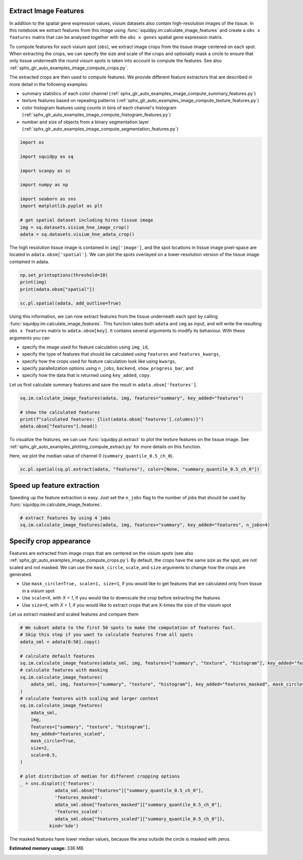 
.. DO NOT EDIT.
.. THIS FILE WAS AUTOMATICALLY GENERATED BY SPHINX-GALLERY.
.. TO MAKE CHANGES, EDIT THE SOURCE PYTHON FILE:
.. "auto_examples/image/compute_features.py"
.. LINE NUMBERS ARE GIVEN BELOW.

.. only:: html

    .. note::
        :class: sphx-glr-download-link-note

        Click :ref:`here <sphx_glr_download_auto_examples_image_compute_features.py>`
        to download the full example code

.. rst-class:: sphx-glr-example-title

.. _sphx_glr_auto_examples_image_compute_features.py:


Extract Image Features
----------------------
In addition to the spatial gene expression values, visium datasets also contain high-resolution images of the tissue.
In this notebook we extract features from this image using :func:`squidpy.im.calculate_image_features`
and create a ``obs x features`` matrix that can be analysed together with
the ``obs x genes`` spatial gene expression matrix.

To compute features for each visium spot (``obs``), we extract image crops from the tissue image centered on each spot.
When extracting the crops, we can specify the size and scale of the crops and optionally mask a circle
to ensure that only tissue underneath the round visium spots is taken into account to compute the features.
See also :ref:`sphx_glr_auto_examples_image_compute_crops.py`.

The extracted crops are then used to compute features.
We provide different feature extractors that are described in more detail in the following examples:

- summary statistics of each color channel
  (:ref:`sphx_glr_auto_examples_image_compute_summary_features.py`)
- texture features based on repeating patterns
  (:ref:`sphx_glr_auto_examples_image_compute_texture_features.py`)
- color histogram features using counts in bins of each channel's histogram
  (:ref:`sphx_glr_auto_examples_image_compute_histogram_features.py`)
- number and size of objects from a binary segmentation layer
  (:ref:`sphx_glr_auto_examples_image_compute_segmentation_features.py`)

.. GENERATED FROM PYTHON SOURCE LINES 28-43

.. code-block:: default

    import os

    import squidpy as sq

    import scanpy as sc

    import numpy as np

    import seaborn as sns
    import matplotlib.pyplot as plt

    # get spatial dataset including hires tissue image
    img = sq.datasets.visium_hne_image_crop()
    adata = sq.datasets.visium_hne_adata_crop()








.. GENERATED FROM PYTHON SOURCE LINES 44-47

The high resolution tissue image is contained in ``img['image']``,
and the spot locations in tissue image pixel-space are located in ``adata.obsm['spatial']``.
We can plot the spots overlayed on a lower-resolution version of the tissue image contained in adata.

.. GENERATED FROM PYTHON SOURCE LINES 47-54

.. code-block:: default


    np.set_printoptions(threshold=10)
    print(img)
    print(adata.obsm["spatial"])

    sc.pl.spatial(adata, add_outline=True)




.. image:: /auto_examples/image/images/sphx_glr_compute_features_001.png
    :alt: compute features
    :class: sphx-glr-single-img


.. rst-class:: sphx-glr-script-out

 Out:

 .. code-block:: none

    ImageContainer object with 1 layer(s)
        image: y (3527), x (3527), channels (3)

    [[1575   98]
     [2538 1774]
     [1850   98]
     ...
     [2263 1534]
     [2401 1055]
     [2676 1774]]




.. GENERATED FROM PYTHON SOURCE LINES 55-69

Using this information, we can now extract features from the tissue underneath each spot by calling
:func:`squidpy.im.calculate_image_features`.
This function takes both ``adata`` and ``img`` as input, and will write the resulting ``obs x features`` matrix to
``adata.obsm[key]``.
It contains several arguments to modify its behaviour.
With these arguments you can

- specify the image used for feature calculation using ``img_id``,
- specify the type of features that should be calculated using ``features`` and ``features_kwargs``,
- specify how the crops used for feature calculation look like using ``kwargs``,
- specify parallelization options using ``n_jobs``, ``backend``, ``show_progress_bar``, and
- specify how the data that is returned using ``key_added``, ``copy``.

Let us first calculate summary features and save the result in ``adata.obsm['features']``.

.. GENERATED FROM PYTHON SOURCE LINES 69-76

.. code-block:: default


    sq.im.calculate_image_features(adata, img, features="summary", key_added="features")

    # show the calculated features
    print(f"calculated features: {list(adata.obsm['features'].columns)}")
    adata.obsm["features"].head()





.. rst-class:: sphx-glr-script-out

 Out:

 .. code-block:: none

    calculated features: ['summary_quantile_0.9_ch_0', 'summary_quantile_0.5_ch_0', 'summary_quantile_0.1_ch_0', 'summary_quantile_0.9_ch_1', 'summary_quantile_0.5_ch_1', 'summary_quantile_0.1_ch_1', 'summary_quantile_0.9_ch_2', 'summary_quantile_0.5_ch_2', 'summary_quantile_0.1_ch_2']


.. raw:: html

    <div class="output_subarea output_html rendered_html output_result">
    <div>
    <style scoped>
        .dataframe tbody tr th:only-of-type {
            vertical-align: middle;
        }

        .dataframe tbody tr th {
            vertical-align: top;
        }

        .dataframe thead th {
            text-align: right;
        }
    </style>
    <table border="1" class="dataframe">
      <thead>
        <tr style="text-align: right;">
          <th></th>
          <th>summary_quantile_0.9_ch_0</th>
          <th>summary_quantile_0.5_ch_0</th>
          <th>summary_quantile_0.1_ch_0</th>
          <th>summary_quantile_0.9_ch_1</th>
          <th>summary_quantile_0.5_ch_1</th>
          <th>summary_quantile_0.1_ch_1</th>
          <th>summary_quantile_0.9_ch_2</th>
          <th>summary_quantile_0.5_ch_2</th>
          <th>summary_quantile_0.1_ch_2</th>
        </tr>
      </thead>
      <tbody>
        <tr>
          <th>AAAGACCCAAGTCGCG-1</th>
          <td>140.0</td>
          <td>112.0</td>
          <td>78.0</td>
          <td>108.0</td>
          <td>80.0</td>
          <td>53.0</td>
          <td>140.0</td>
          <td>115.0</td>
          <td>90.0</td>
        </tr>
        <tr>
          <th>AAAGGGATGTAGCAAG-1</th>
          <td>144.0</td>
          <td>114.0</td>
          <td>90.0</td>
          <td>107.0</td>
          <td>77.0</td>
          <td>56.0</td>
          <td>142.0</td>
          <td>111.0</td>
          <td>88.0</td>
        </tr>
        <tr>
          <th>AAAGTCACTGATGTAA-1</th>
          <td>139.0</td>
          <td>115.0</td>
          <td>84.0</td>
          <td>121.0</td>
          <td>94.0</td>
          <td>66.0</td>
          <td>141.0</td>
          <td>118.0</td>
          <td>93.0</td>
        </tr>
        <tr>
          <th>AAATGGCATGTCTTGT-1</th>
          <td>138.0</td>
          <td>109.0</td>
          <td>74.0</td>
          <td>101.0</td>
          <td>71.0</td>
          <td>45.0</td>
          <td>142.0</td>
          <td>111.0</td>
          <td>85.0</td>
        </tr>
        <tr>
          <th>AAATGGTCAATGTGCC-1</th>
          <td>146.0</td>
          <td>113.0</td>
          <td>84.0</td>
          <td>112.0</td>
          <td>77.0</td>
          <td>53.0</td>
          <td>144.0</td>
          <td>113.0</td>
          <td>89.0</td>
        </tr>
      </tbody>
    </table>
    </div>
    </div>
    <br />
    <br />

.. GENERATED FROM PYTHON SOURCE LINES 77-81

To visualize the features, we can use :func:`squidpy.pl.extract` to plot the texture features on the tissue image.
See :ref:`sphx_glr_auto_examples_plotting_compute_extract.py` for more details on this function.

Here, we plot the median value of channel 0 (``summary_quantile_0.5_ch_0``).

.. GENERATED FROM PYTHON SOURCE LINES 81-84

.. code-block:: default


    sc.pl.spatial(sq.pl.extract(adata, "features"), color=[None, "summary_quantile_0.5_ch_0"])




.. image:: /auto_examples/image/images/sphx_glr_compute_features_002.png
    :alt: summary_quantile_0.5_ch_0
    :class: sphx-glr-single-img





.. GENERATED FROM PYTHON SOURCE LINES 85-89

Speed up feature extraction
---------------------------
Speeding up the feature extraction is easy.
Just set the ``n_jobs`` flag to the number of jobs that should be used by :func:`squidpy.im.calculate_image_features`.

.. GENERATED FROM PYTHON SOURCE LINES 89-93

.. code-block:: default


    # extract features by using 4 jobs
    sq.im.calculate_image_features(adata, img, features="summary", key_added="features", n_jobs=4)








.. GENERATED FROM PYTHON SOURCE LINES 94-107

Specify crop appearance
-----------------------
Features are extracted from image crops that are centered on the visium spots
(see also :ref:`sphx_glr_auto_examples_image_compute_crops.py`).
By default, the crops have the same size as the spot, are not scaled and not masked.
We can use the ``mask_circle``, ``scale``, and ``size`` arguments to change how the crops are generated.

- Use ``mask_circle=True, scale=1, size=1``, if you would like to get features that are calculated only from tissue
  in a visium spot
- Use ``scale=X``, with `X < 1`, if you would like to downscale the crop before extracting the features
- Use ``size=X``, with `X > 1`, if you would like to extract crops that are X-times the size of the visium spot

Let us extract masked and scaled features and compare them

.. GENERATED FROM PYTHON SOURCE LINES 107-138

.. code-block:: default


    # We subset adata to the first 50 spots to make the computation of features fast.
    # Skip this step if you want to calculate features from all spots
    adata_sml = adata[0:50].copy()

    # calculate default features
    sq.im.calculate_image_features(adata_sml, img, features=["summary", "texture", "histogram"], key_added="features")
    # calculate features with masking
    sq.im.calculate_image_features(
        adata_sml, img, features=["summary", "texture", "histogram"], key_added="features_masked", mask_circle=True
    )
    # calculate features with scaling and larger context
    sq.im.calculate_image_features(
        adata_sml,
        img,
        features=["summary", "texture", "histogram"],
        key_added="features_scaled",
        mask_circle=True,
        size=2,
        scale=0.5,
    )

    # plot distribution of median for different cropping options
    _ = sns.displot({'features':
                 adata_sml.obsm["features"]["summary_quantile_0.5_ch_0"],
                 'features_masked':
                 adata_sml.obsm["features_masked"]["summary_quantile_0.5_ch_0"],
                 'features_scaled':
                 adata_sml.obsm["features_scaled"]["summary_quantile_0.5_ch_0"]},
               kind='kde')




.. image:: /auto_examples/image/images/sphx_glr_compute_features_003.png
    :alt: compute features
    :class: sphx-glr-single-img


.. rst-class:: sphx-glr-script-out

 Out:

 .. code-block:: none

    /Users/hannah.spitzer/projects/spatial_scanpy/squidpy_notebooks/.tox/docs/lib/python3.8/site-packages/pandas/core/arrays/categorical.py:2487: FutureWarning: The `inplace` parameter in pandas.Categorical.remove_unused_categories is deprecated and will be removed in a future version.
      res = method(*args, **kwargs)




.. GENERATED FROM PYTHON SOURCE LINES 139-140

The masked features have lower median values, because the area outside the circle is masked with zeros.


.. rst-class:: sphx-glr-timing

   **Total running time of the script:** ( 0 minutes  45.982 seconds)

**Estimated memory usage:**  336 MB


.. _sphx_glr_download_auto_examples_image_compute_features.py:


.. only :: html

 .. container:: sphx-glr-footer
    :class: sphx-glr-footer-example



  .. container:: sphx-glr-download sphx-glr-download-python

     :download:`Download Python source code: compute_features.py <compute_features.py>`



  .. container:: sphx-glr-download sphx-glr-download-jupyter

     :download:`Download Jupyter notebook: compute_features.ipynb <compute_features.ipynb>`


.. only:: html

 .. rst-class:: sphx-glr-signature

    `Gallery generated by Sphinx-Gallery <https://sphinx-gallery.github.io>`_
